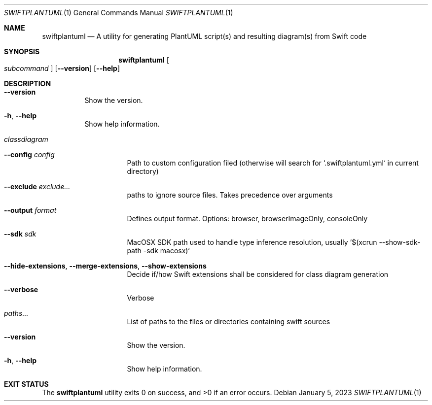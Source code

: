 .\" "Generated by swift-argument-parser"
.Dd January 5, 2023
.Dt SWIFTPLANTUML 1
.Os
.Sh NAME
.Nm swiftplantuml
.Nd "A utility for generating PlantUML script(s) and resulting diagram(s) from Swift code"
.Sh SYNOPSIS
.Nm
.Oo
.Ar subcommand
.Oc
.Op Fl -version
.Op Fl -help
.Sh DESCRIPTION
.Bl -tag -width 6n
.It Fl -version
Show the version.
.It Fl h , -help
Show help information.
.It Em classdiagram
.Bl -tag -width 6n
.It Fl -config Ar config
Path to custom configuration filed (otherwise will search for `.swiftplantuml.yml` in current directory)
.It Fl -exclude Ar exclude...
paths to ignore source files. Takes precedence over arguments
.It Fl -output Ar format
Defines output format. Options: browser, browserImageOnly, consoleOnly
.It Fl -sdk Ar sdk
MacOSX SDK path used to handle type inference resolution, usually `$(xcrun --show-sdk-path -sdk macosx)`
.It Fl -hide-extensions , -merge-extensions , -show-extensions
Decide if/how Swift extensions shall be considered for class diagram generation
.It Fl -verbose
Verbose
.It Ar paths...
List of paths to the files or directories containing swift sources
.It Fl -version
Show the version.
.It Fl h , -help
Show help information.
.El
.El
.Sh "EXIT STATUS"
.Ex -std